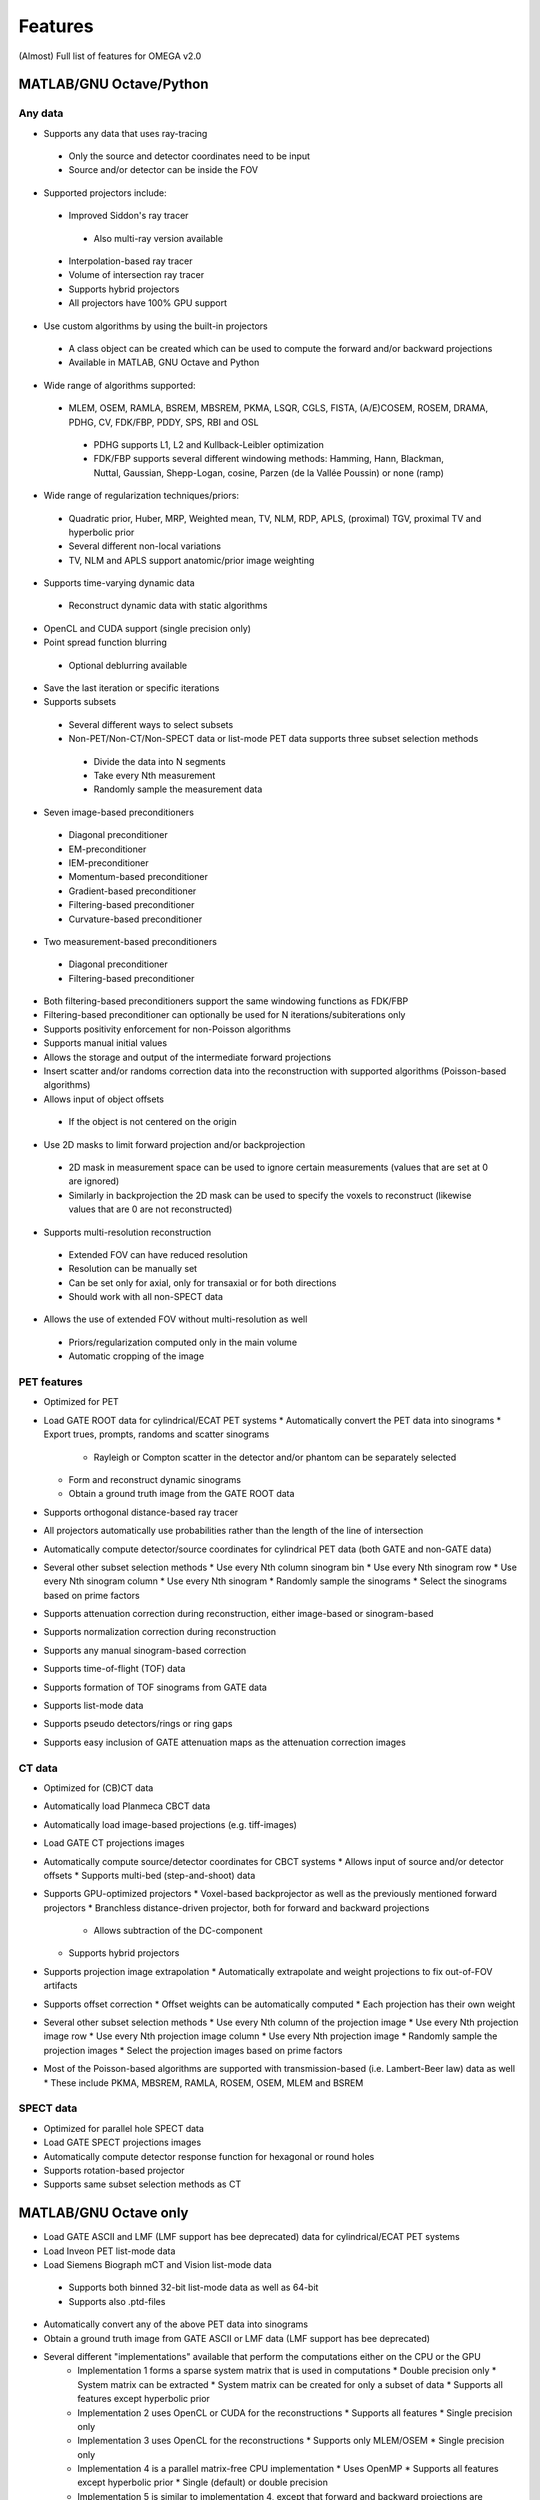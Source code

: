 Features
========

(Almost) Full list of features for OMEGA v2.0

MATLAB/GNU Octave/Python
------------------------

Any data
^^^^^^^^
* Supports any data that uses ray-tracing
 * Only the source and detector coordinates need to be input
 * Source and/or detector can be inside the FOV
* Supported projectors include:
 * Improved Siddon's ray tracer
  * Also multi-ray version available
 * Interpolation-based ray tracer
 * Volume of intersection ray tracer
 * Supports hybrid projectors
 * All projectors have 100% GPU support
* Use custom algorithms by using the built-in projectors
 * A class object can be created which can be used to compute the forward and/or backward projections
 * Available in MATLAB, GNU Octave and Python
* Wide range of algorithms supported:
 * MLEM, OSEM, RAMLA, BSREM, MBSREM, PKMA, LSQR, CGLS, FISTA, (A/E)COSEM, ROSEM, DRAMA, PDHG, CV, FDK/FBP, PDDY, SPS, RBI and OSL
  * PDHG supports L1, L2 and Kullback-Leibler optimization
  * FDK/FBP supports several different windowing methods: Hamming, Hann, Blackman, Nuttal, Gaussian, Shepp-Logan, cosine, Parzen (de la Vallée Poussin) or none (ramp)
* Wide range of regularization techniques/priors:
 * Quadratic prior, Huber, MRP, Weighted mean, TV, NLM, RDP, APLS, (proximal) TGV, proximal TV and hyperbolic prior
 * Several different non-local variations
 * TV, NLM and APLS support anatomic/prior image weighting
* Supports time-varying dynamic data
 * Reconstruct dynamic data with static algorithms
* OpenCL and CUDA support (single precision only)
* Point spread function blurring
 * Optional deblurring available
* Save the last iteration or specific iterations
* Supports subsets
 * Several different ways to select subsets
 * Non-PET/Non-CT/Non-SPECT data or list-mode PET data supports three subset selection methods
  * Divide the data into N segments
  * Take every Nth measurement
  * Randomly sample the measurement data
* Seven image-based preconditioners
 * Diagonal preconditioner
 * EM-preconditioner
 * IEM-preconditioner
 * Momentum-based preconditioner
 * Gradient-based preconditioner
 * Filtering-based preconditioner
 * Curvature-based preconditioner
* Two measurement-based preconditioners
 * Diagonal preconditioner
 * Filtering-based preconditioner
* Both filtering-based preconditioners support the same windowing functions as FDK/FBP
* Filtering-based preconditioner can optionally be used for N iterations/subiterations only
* Supports positivity enforcement for non-Poisson algorithms
* Supports manual initial values
* Allows the storage and output of the intermediate forward projections
* Insert scatter and/or randoms correction data into the reconstruction with supported algorithms (Poisson-based algorithms)
* Allows input of object offsets
 * If the object is not centered on the origin
* Use 2D masks to limit forward projection and/or backprojection
 * 2D mask in measurement space can be used to ignore certain measurements (values that are set at 0 are ignored)
 * Similarly in backprojection the 2D mask can be used to specify the voxels to reconstruct (likewise values that are 0 are not reconstructed)
* Supports multi-resolution reconstruction
 * Extended FOV can have reduced resolution
 * Resolution can be manually set
 * Can be set only for axial, only for transaxial or for both directions
 * Should work with all non-SPECT data
* Allows the use of extended FOV without multi-resolution as well
 * Priors/regularization computed only in the main volume
 * Automatic cropping of the image

PET features
^^^^^^^^^^^^

* Optimized for PET
* Load GATE ROOT data for cylindrical/ECAT PET systems
  * Automatically convert the PET data into sinograms
  * Export trues, prompts, randoms and scatter sinograms
    * Rayleigh or Compton scatter in the detector and/or phantom can be separately selected
  * Form and reconstruct dynamic sinograms
  * Obtain a ground truth image from the GATE ROOT data
* Supports orthogonal distance-based ray tracer
* All projectors automatically use probabilities rather than the length of the line of intersection
* Automatically compute detector/source coordinates for cylindrical PET data (both GATE and non-GATE data)
* Several other subset selection methods
  * Use every Nth column sinogram bin
  * Use every Nth sinogram row
  * Use every Nth sinogram column
  * Use every Nth sinogram
  * Randomly sample the sinograms
  * Select the sinograms based on prime factors
* Supports attenuation correction during reconstruction, either image-based or sinogram-based
* Supports normalization correction during reconstruction
* Supports any manual sinogram-based correction
* Supports time-of-flight (TOF) data
* Supports formation of TOF sinograms from GATE data
* Supports list-mode data
* Supports pseudo detectors/rings or ring gaps
* Supports easy inclusion of GATE attenuation maps as the attenuation correction images

CT data
^^^^^^^
* Optimized for (CB)CT data
* Automatically load Planmeca CBCT data
* Automatically load image-based projections (e.g. tiff-images)
* Load GATE CT projections images
* Automatically compute source/detector coordinates for CBCT systems
  * Allows input of source and/or detector offsets
  * Supports multi-bed (step-and-shoot) data
* Supports GPU-optimized projectors
  * Voxel-based backprojector as well as the previously mentioned forward projectors
  * Branchless distance-driven projector, both for forward and backward projections
    * Allows subtraction of the DC-component
  * Supports hybrid projectors
* Supports projection image extrapolation
  * Automatically extrapolate and weight projections to fix out-of-FOV artifacts
* Supports offset correction
  * Offset weights can be automatically computed
  * Each projection has their own weight
* Several other subset selection methods
  * Use every Nth column of the projection image
  * Use every Nth projection image row
  * Use every Nth projection image column
  * Use every Nth projection image
  * Randomly sample the projection images
  * Select the projection images based on prime factors
* Most of the Poisson-based algorithms are supported with transmission-based (i.e. Lambert-Beer law) data as well
  * These include PKMA, MBSREM, RAMLA, ROSEM, OSEM, MLEM and BSREM

SPECT data
^^^^^^^^^^
* Optimized for parallel hole SPECT data
* Load GATE SPECT projections images
* Automatically compute detector response function for hexagonal or round holes
* Supports rotation-based projector
* Supports same subset selection methods as CT

MATLAB/GNU Octave only
----------------------

* Load GATE ASCII and LMF (LMF support has bee deprecated) data for cylindrical/ECAT PET systems
* Load Inveon PET list-mode data 
* Load Siemens Biograph mCT and Vision list-mode data
 * Supports both binned 32-bit list-mode data as well as 64-bit
 * Supports also .ptd-files
* Automatically convert any of the above PET data into sinograms
* Obtain a ground truth image from GATE ASCII or LMF data (LMF support has bee deprecated)
* Several different "implementations" available that perform the computations either on the CPU or the GPU
   * Implementation 1 forms a sparse system matrix that is used in computations
     * Double precision only
     * System matrix can be extracted
     * System matrix can be created for only a subset of data
     * Supports all features except hyperbolic prior
   * Implementation 2 uses OpenCL or CUDA for the reconstructions
     * Supports all features
     * Single precision only
   * Implementation 3 uses OpenCL for the reconstructions
     * Supports only MLEM/OSEM
     * Single precision only
   * Implementation 4 is a parallel matrix-free CPU implementation
     * Uses OpenMP
     * Supports all features except hyperbolic prior
     * Single (default) or double precision
   * Implementation 5 is similar to implementation 4, except that forward and backward projections are performed using OpenCL
     * All other computations are done in MATLAB/GNU Octave
     * Supports all features except hyperbolic prior
     * Single precision only
* Supports custom algorithms with the use of OpenCL or CPU
   * A class object needs to be created first
   * Forward and/or backward projections are transferred to host (CPU) first if using OpenCL
   * Simply using `y = A*x` computes the forward projection when A is the class object
   * Similarly, `x = A' * y` computes the backprojection
   * Supports the system matrix approach, OpenCL or OpenMP (CPU)
   * For SPECT, only OpenMP version is available
* Visualization function that does not require any toolboxes
* Supports arc correction for PET (MATLAB only)
* Supports randoms/scatter smoothing
* Supports randoms variance reduction (PET only)
* Supports computation of the normalization coefficients from a normalization measurement (PET only)
   * Component-based
* Supports increasing the sampling (i.e. interpolation) of PET sinograms
* Supports sinogram gap filling
* Supports scaling of CT-based attenuation coefficient to 511 keV attenuation coefficients
* Supports pre-correcting the sinogram
* Allows to automatically crop voxelized phantoms/sources for MC simulations
* Individual functions to load MetaImage or Interfile data
* Few additional priors
   * FMH and L-filter

Python only
-----------

* Supports custom algorithms with the use of OpenCL or CUDA
  * All computations can be performed on the GPU without the need to transfer the data to host first
  * `y = A * x` computes the forward projection
  * `x = A.T() * y` computes the backprojection
  * Allows the seamless use of Arrayfire arrays for easy implementation of custom, user-made, algorithms without the need for GPU coding knowledge
  * Same code can be used for either OpenCL or CUDA
